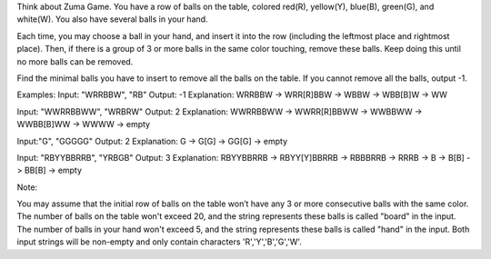 Think about Zuma Game. You have a row of balls on the table, colored
red(R), yellow(Y), blue(B), green(G), and white(W). You also have
several balls in your hand.

Each time, you may choose a ball in your hand, and insert it into the
row (including the leftmost place and rightmost place). Then, if there
is a group of 3 or more balls in the same color touching, remove these
balls. Keep doing this until no more balls can be removed.

Find the minimal balls you have to insert to remove all the balls on the
table. If you cannot remove all the balls, output -1.

Examples: Input: "WRRBBW", "RB" Output: -1 Explanation: WRRBBW ->
WRR[R]BBW -> WBBW -> WBB[B]W -> WW

Input: "WWRRBBWW", "WRBRW" Output: 2 Explanation: WWRRBBWW ->
WWRR[R]BBWW -> WWBBWW -> WWBB[B]WW -> WWWW -> empty

Input:"G", "GGGGG" Output: 2 Explanation: G -> G[G] -> GG[G] -> empty

Input: "RBYYBBRRB", "YRBGB" Output: 3 Explanation: RBYYBBRRB ->
RBYY[Y]BBRRB -> RBBBRRB -> RRRB -> B -> B[B] -> BB[B] -> empty

Note:

You may assume that the initial row of balls on the table won’t have any
3 or more consecutive balls with the same color. The number of balls on
the table won't exceed 20, and the string represents these balls is
called "board" in the input. The number of balls in your hand won't
exceed 5, and the string represents these balls is called "hand" in the
input. Both input strings will be non-empty and only contain characters
'R','Y','B','G','W'.
